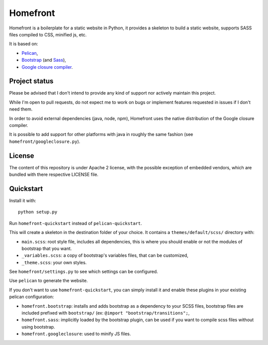 Homefront
=========

Homefront is a boilerplate for a static website in Python, it provides a
skeleton to build a static website, supports SASS files compiled to CSS,
minified js, etc.

It is based on:

* `Pelican <https://blog.getpelican.com/>`_,
* `Bootstrap <https://getbootstrap.com/>`_ (and
  `Sass <https://sass-lang.com/>`_),
* `Google closure compiler <https://developers.google.com/closure/compiler/>`_.

Project status
--------------

Please be advised that I don't intend to provide any kind of support nor
actively maintain this project.

While I'm open to pull requests, do not expect me to work on bugs or implement
features requested in issues if I don't need them.

In order to avoid external dependencies (java, node, npm), Homefront uses the
native distribution of the Google closure compiler.

It is possible to add support for other platforms with java in roughly the same
fashion (see ``homefront/googleclosure.py``).

License
-------

The content of this repository is under Apache 2 license, with the possible
exception of embedded vendors, which are bundled with there respective LICENSE
file.

Quickstart
----------

Install it with::

   python setup.py

Run ``homefront-quickstart`` instead of ``pelican-quickstart``.

This will create a skeleton in the destination folder of your choice. It
contains a ``themes/default/scss/`` directory with:

* ``main.scss``: root style file, includes all dependencies, this is where you
  should enable or not the modules of bootstrap that you want.
* ``_variables.scss``: a copy of bootstrap's variables files, that can be
  customized,
* ``_theme.scss``: your own styles.

See ``homefront/settings.py`` to see which settings can be configured.

Use ``pelican`` to generate the website.

If you don't want to use ``homefront-quickstart``, you can simply install it
and enable these plugins in your existing pelican configuration:

* ``homefront.bootstrap``: installs and adds bootstrap as a dependency to your
  SCSS files, bootstrap files are included prefixed with ``bootstrap/`` (ex:
  ``@import "bootstrap/transitions";``,
* ``homefront.sass``: implicitly loaded by the bootstrap plugin, can be used
  if you want to compile scss files without using bootstrap.
* ``homefront.googleclosure``: used to minify JS files.
